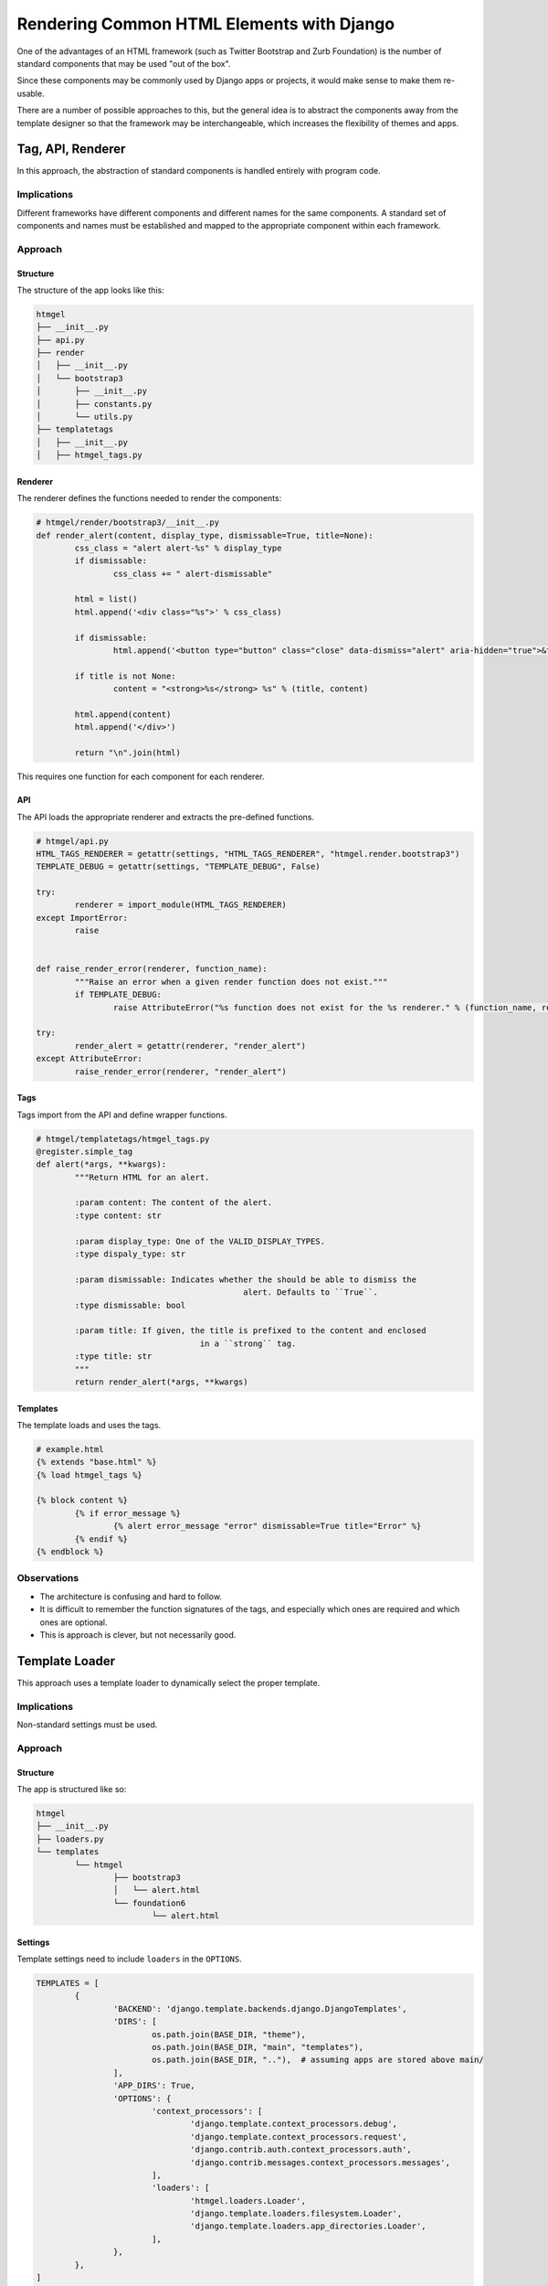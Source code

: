 ******************************************
Rendering Common HTML Elements with Django
******************************************

One of the advantages of an HTML framework (such as Twitter Bootstrap and Zurb Foundation)
is the number of standard components that may be used "out of the box".

Since these components may be commonly used by Django apps or projects, it would make
sense to make them re-usable.

There are a number of possible approaches to this, but the general idea is to abstract the
components away from the template designer so that the framework may be interchangeable,
which increases the flexibility of themes and apps.

Tag, API, Renderer
==================

In this approach, the abstraction of standard components is handled entirely with program
code.

Implications
------------

Different frameworks have different components and different names for the same
components. A standard set of components and names must be established and mapped to the
appropriate component within each framework.

Approach
--------

Structure
.........

The structure of the app looks like this:

.. code::

	htmgel
	├── __init__.py
	├── api.py
	├── render
	│   ├── __init__.py
	│   └── bootstrap3
	│       ├── __init__.py
	│       ├── constants.py
	│       └── utils.py
	├── templatetags
	│   ├── __init__.py
	│   ├── htmgel_tags.py

Renderer
........

The renderer defines the functions needed to render the components:

.. code-block:: python

	# htmgel/render/bootstrap3/__init__.py
	def render_alert(content, display_type, dismissable=True, title=None):
		css_class = "alert alert-%s" % display_type
		if dismissable:
			css_class += " alert-dismissable"

		html = list()
		html.append('<div class="%s">' % css_class)

		if dismissable:
			html.append('<button type="button" class="close" data-dismiss="alert" aria-hidden="true">&times;</button>')

		if title is not None:
			content = "<strong>%s</strong> %s" % (title, content)

		html.append(content)
		html.append('</div>')

		return "\n".join(html)

This requires one function for each component for each renderer.

API
...

The API loads the appropriate renderer and extracts the pre-defined functions.

.. code-block:: python

	# htmgel/api.py
	HTML_TAGS_RENDERER = getattr(settings, "HTML_TAGS_RENDERER", "htmgel.render.bootstrap3")
	TEMPLATE_DEBUG = getattr(settings, "TEMPLATE_DEBUG", False)

	try:
		renderer = import_module(HTML_TAGS_RENDERER)
	except ImportError:
		raise


	def raise_render_error(renderer, function_name):
		"""Raise an error when a given render function does not exist."""
		if TEMPLATE_DEBUG:
			raise AttributeError("%s function does not exist for the %s renderer." % (function_name, renderer))

	try:
		render_alert = getattr(renderer, "render_alert")
	except AttributeError:
		raise_render_error(renderer, "render_alert")

Tags
....

Tags import from the API and define wrapper functions.

.. code-block:: python

	# htmgel/templatetags/htmgel_tags.py
	@register.simple_tag
	def alert(*args, **kwargs):
		"""Return HTML for an alert.

		:param content: The content of the alert.
		:type content: str

		:param display_type: One of the VALID_DISPLAY_TYPES.
		:type dispaly_type: str

		:param dismissable: Indicates whether the should be able to dismiss the
						   alert. Defaults to ``True``.
		:type dismissable: bool

		:param title: If given, the title is prefixed to the content and enclosed
					  in a ``strong`` tag.
		:type title: str
		"""
		return render_alert(*args, **kwargs)

Templates
.........

The template loads and uses the tags.

.. code::

	# example.html
	{% extends "base.html" %}
	{% load htmgel_tags %}

	{% block content %}
		{% if error_message %}
			{% alert error_message "error" dismissable=True title="Error" %}
		{% endif %}
	{% endblock %}

Observations
------------

- The architecture is confusing and hard to follow.
- It is difficult to remember the function signatures of the tags, and especially which ones are required and which ones are optional.
- This is approach is clever, but not necessarily good.

Template Loader
===============

This approach uses a template loader to dynamically select the proper template.

Implications
------------

Non-standard settings must be used.

Approach
--------

Structure
.........

The app is structured like so:

.. code::

	htmgel
	├── __init__.py
	├── loaders.py
	└── templates
		└── htmgel
			├── bootstrap3
			│   └── alert.html
			└── foundation6
				└── alert.html

Settings
........

Template settings need to include ``loaders`` in the ``OPTIONS``.

.. code-block:: python

	TEMPLATES = [
		{
			'BACKEND': 'django.template.backends.django.DjangoTemplates',
			'DIRS': [
				os.path.join(BASE_DIR, "theme"),
				os.path.join(BASE_DIR, "main", "templates"),
				os.path.join(BASE_DIR, ".."),  # assuming apps are stored above main/
			],
			'APP_DIRS': True,
			'OPTIONS': {
				'context_processors': [
					'django.template.context_processors.debug',
					'django.template.context_processors.request',
					'django.contrib.auth.context_processors.auth',
					'django.contrib.messages.context_processors.messages',
				],
				'loaders': [
					'htmgel.loaders.Loader',
					'django.template.loaders.filesystem.Loader',
					'django.template.loaders.app_directories.Loader',
				],
			},
		},
	]

	HTML_FRAMEWORK = "foundation6"

Loader
......

The loader looks for ``htmgel`` and sends back the template based on the selected HTML
framework.

.. code-block:: python

	# htmgel.loaders.py
	import os
	from django.conf import settings
	from django.template import TemplateDoesNotExist
	from django.template.base import Origin
	from django.template.loaders.base import Loader as BaseLoader

	HTML_FRAMEWORK = getattr(settings, "HTML_FRAMEWORK", "bootstrap3")


	class Loader(BaseLoader):

		def get_contents(self, origin):

			try:
				with open(origin.name, "rb") as f:
					contents = f.read()
					f.close()
					return contents
			except IOError:
				raise TemplateDoesNotExist(origin.name)

		def get_template_sources(self, template_name):
			if "htmgel" in template_name:
				include = template_name.split("/")[1]
				path = os.path.join("htmgel", "templates", "htmgel", HTML_FRAMEWORK, include)
				yield Origin(path, template_name)

Templates
.........

The template uses an include, but the template loader interprets the request.

.. code::

	# example.html
	{% extends "base.html" %}

	{% block content %}
		{% if error_message %}
			{% include "htmgel/alert.html" with title="Error" message=error_message %}
		{% endif %}
	{% endblock %}

Observations
------------

- This works because the custom template loader intercepts and "corrects" includes for a
  a sub-template that does not exist, replacing it with one from the selected framework.
- ``get_template_sources()`` normally returns a number of possible locations, while our
  example only returns one. This may not be an issue.
- This approach feels clever, but brittle. Perhaps it is not brittle at all, but it does
  require additional template-related settings beyond the default.

Dynamic Include
===============

This approach makes use of standard Django includes to load HTML components.

Implications
------------

Use of ``include`` prohibits the use of other template engines, which makes themes and
apps less flexible.

Approach
--------

Settings
........

The settings include:

.. code-block:: python

    HTML_FRAMEWORK = "foundation6"

    SETTINGS_IN_CONTEXT = [
        "HTML_FRAMEWORK",
    ]

We've included a context processor called ``settings_in_context`` which puts the
``HTML_FRAMEWORK`` setting in the request context.

.. code-block:: python

	TEMPLATES = [
		{
			'BACKEND': 'django.template.backends.django.DjangoTemplates',
			'DIRS': [
				os.path.join(BASE_DIR, "theme"),
				os.path.join(BASE_DIR, "main", "templates"),
				os.path.join(BASE_DIR, ".."),  # assuming apps are stored above main/
			],
			'APP_DIRS': True,
			'OPTIONS': {
				'context_processors': [
					'django.template.context_processors.debug',
					'django.template.context_processors.request',
					'django.contrib.auth.context_processors.auth',
					'django.contrib.messages.context_processors.messages',
				],
			},
		},
	]

Structure
.........

The app is structured like so:

.. code::

	htmgel
	├── __init__.py
	└── templates
		└── htmgel
			├── alert.html
			├── bootstrap3
			│   └── alert.html
			└── foundation6
				└── alert.html

The top-level ``alert.html`` looks at the ``HTML_FRAMEWORK`` setting:

.. code::

	# htmgel/templates/htmgel/alert.html
	{% if HTML_FRAMEWORK == "bootstrap3" %}
    	{% include "htmgel/bootstrap3/alert.html" %}
	{% elif HTML_FRAMEWORK == "foundation6" %}
		{% include "htmgel/foundation6/alert.html" %}
	{% else %}
		<p class="alert"><b>{{ title }}</b> {{ message }}</p>
	{% endif %}

Templates
.........

The template uses an include and the conditionals handle the rest.

.. code::

	# example.html
	{% extends "base.html" %}

	{% block content %}
		{% if error_message %}
			{% include "htmgel/alert.html" with title="Error" message=error_message %}
		{% endif %}
	{% endblock %}

Observations
------------

- This relies on standard Django functionality which means apps or projects *could*
  override these templates if needed.
- An additional template must be maintained for each component, and these templates must
  be updated whenever a new framework is added.
- The number of templates required does not change compared to the other approaches.
- It is possible to define default output in the event that the framework does not support
  the component.

Compare and Contrast
====================

Each of these approaches work, and each have advantages and disadvantages. The most simple
and straight forward is the Dynamic Include.

There is no substantial difference between ...

.. code::

	{% alert error_message "error" dismissable=True title="Error" %}

and ...

.. code::

	{% include "htmgel/alert.html" with title="Error" message=error_message %}

Except that the first approach requires a great deal of supporting code.

Additionally, the Template Loader approach simply adds additional code without improving
the functionality. It *does* improve the maintainability slightly, but not by much.

Conclusion
----------

After trying each of the approaches, we decided to use the Dynamic Include for HTML Gel.
It is comparatively simple, keeps HTML where it belongs, and requires very little program
code.
